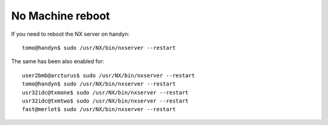 No Machine reboot
=================

.. contents:: 
   :local:

If you need to reboot the NX server on handyn::

    tomo@handyn$ sudo /usr/NX/bin/nxserver --restart
    
The same has been also enabled for::

    user2bmb@arcturus$ sudo /usr/NX/bin/nxserver --restart
    tomo@handyn$ sudo /usr/NX/bin/nxserver --restart
    usr32idc@txmone$ sudo /usr/NX/bin/nxserver --restart
    usr32idc@txmtwo$ sudo /usr/NX/bin/nxserver --restart
    fast@merlot$ sudo /usr/NX/bin/nxserver --restart


